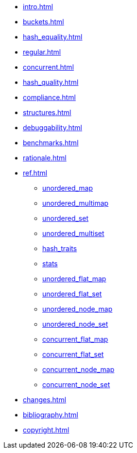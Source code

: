 * xref:intro.adoc[]
* xref:buckets.adoc[]
* xref:hash_equality.adoc[]
* xref:regular.adoc[]
* xref:concurrent.adoc[]
* xref:hash_quality.adoc[]
* xref:compliance.adoc[]
* xref:structures.adoc[]
* xref:debuggability.adoc[]
* xref:benchmarks.adoc[]
* xref:rationale.adoc[]
* xref:ref.adoc[]
** xref:reference/unordered_map.adoc[unordered_map]
** xref:reference/unordered_multimap.adoc[unordered_multimap]
** xref:reference/unordered_set.adoc[unordered_set]
** xref:reference/unordered_multiset.adoc[unordered_multiset]
** xref:reference/hash_traits.adoc[hash_traits]
** xref:reference/stats.adoc[stats]
** xref:reference/unordered_flat_map.adoc[unordered_flat_map]
** xref:reference/unordered_flat_set.adoc[unordered_flat_set]
** xref:reference/unordered_node_map.adoc[unordered_node_map]
** xref:reference/unordered_node_set.adoc[unordered_node_set]
** xref:reference/concurrent_flat_map.adoc[concurrent_flat_map]
** xref:reference/concurrent_flat_set.adoc[concurrent_flat_set]
** xref:reference/concurrent_node_map.adoc[concurrent_node_map]
** xref:reference/concurrent_node_set.adoc[concurrent_node_set]
* xref:changes.adoc[]
* xref:bibliography.adoc[]
* xref:copyright.adoc[]
